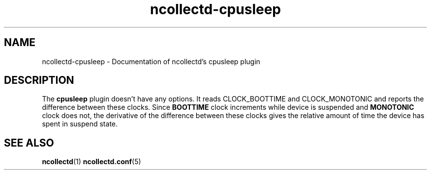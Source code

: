 .\" SPDX-License-Identifier: GPL-2.0-only
.TH ncollectd-cpusleep 5 "@NCOLLECTD_DATE@" "@NCOLLECTD_VERSION@" "ncollectd cpusleep man page"
.SH NAME
ncollectd-cpusleep \- Documentation of ncollectd's cpusleep plugin
.SH DESCRIPTION
The \fBcpusleep\fP plugin doesn't have any options. It reads \f(CWCLOCK_BOOTTIME\fP and
\f(CWCLOCK_MONOTONIC\fP and reports the difference between these clocks. Since
\fBBOOTTIME\fP clock increments while device is suspended and \fBMONOTONIC\fP
clock does not, the derivative of the difference between these clocks
gives the relative amount of time the device has spent in suspend
state.
.SH "SEE ALSO"
.BR ncollectd (1)
.BR ncollectd.conf (5)
